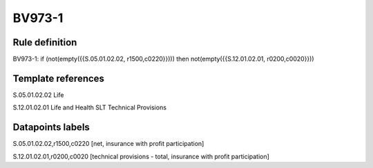 =======
BV973-1
=======

Rule definition
---------------

BV973-1: if (not(empty({{S.05.01.02.02, r1500,c0220}}))) then not(empty({{S.12.01.02.01, r0200,c0020}}))


Template references
-------------------

S.05.01.02.02 Life

S.12.01.02.01 Life and Health SLT Technical Provisions


Datapoints labels
-----------------

S.05.01.02.02,r1500,c0220 [net, insurance with profit participation]

S.12.01.02.01,r0200,c0020 [technical provisions - total, insurance with profit participation]




